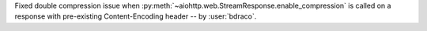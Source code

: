 Fixed double compression issue when :py:meth:`~aiohttp.web.StreamResponse.enable_compression` is called on a response with pre-existing Content-Encoding header -- by :user:`bdraco`.
